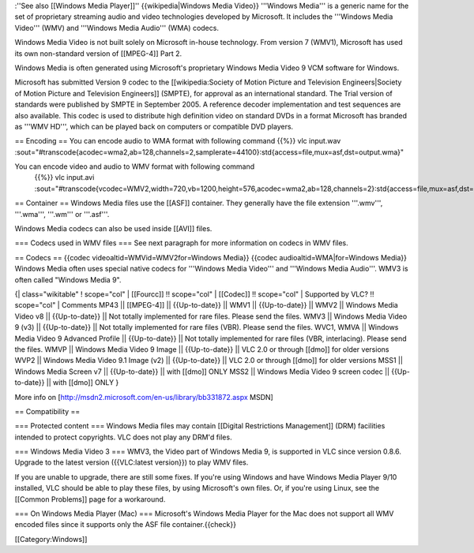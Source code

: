 :''See also [[Windows Media Player]]'' {{wikipedia|Windows Media Video}}
'''Windows Media''' is a generic name for the set of proprietary
streaming audio and video technologies developed by Microsoft. It
includes the '''Windows Media Video''' (WMV) and '''Windows Media
Audio''' (WMA) codecs.

Windows Media Video is not built solely on Microsoft in-house
technology. From version 7 (WMV1), Microsoft has used its own
non-standard version of [[MPEG-4]] Part 2.

Windows Media is often generated using Microsoft's proprietary Windows
Media Video 9 VCM software for Windows.

Microsoft has submitted Version 9 codec to the [[wikipedia:Society of
Motion Picture and Television Engineers|Society of Motion Picture and
Television Engineers]] (SMPTE), for approval as an international
standard. The Trial version of standards were published by SMPTE in
September 2005. A reference decoder implementation and test sequences
are also available. This codec is used to distribute high definition
video on standard DVDs in a format Microsoft has branded as '''WMV
HD''', which can be played back on computers or compatible DVD players.

== Encoding == You can encode audio to WMA format with following command
{{%}} vlc input.wav
:sout="#transcode{acodec=wma2,ab=128,channels=2,samplerate=44100}:std{access=file,mux=asf,dst=output.wma}"

You can encode video and audio to WMV format with following command
   {{%}} vlc input.avi
   :sout="#transcode{vcodec=WMV2,width=720,vb=1200,height=576,acodec=wma2,ab=128,channels=2}:std{access=file,mux=asf,dst=output.wmv}"

== Container == Windows Media files use the [[ASF]] container. They
generally have the file extension '''.wmv''', '''.wma''', '''.wm''' or
'''.asf'''.

Windows Media codecs can also be used inside [[AVI]] files.

=== Codecs used in WMV files === See next paragraph for more information
on codecs in WMV files.

== Codecs == {{codec videoaltid=WMVid=WMV2for=Windows Media}} {{codec
audioaltid=WMA|for=Windows Media}} Windows Media often uses special
native codecs for '''Windows Media Video''' and '''Windows Media
Audio'''. WMV3 is often called "Windows Media 9".

{\| class="wikitable" ! scope="col" \| [[Fourcc]] !! scope="col" \|
[[Codec]] !! scope="col" \| Supported by VLC? !! scope="col" \| Comments
MP43 \|\| [[MPEG-4]] \|\| {{Up-to-date}} \|\| WMV1 \|\| {{Up-to-date}}
\|\| WMV2 \|\| Windows Media Video v8 \|\| {{Up-to-date}} \|\| Not
totally implemented for rare files. Please send the files. WMV3 \|\|
Windows Media Video 9 (v3) \|\| {{Up-to-date}} \|\| Not totally
implemented for rare files (VBR). Please send the files. WVC1, WMVA \|\|
Windows Media Video 9 Advanced Profile \|\| {{Up-to-date}} \|\| Not
totally implemented for rare files (VBR, interlacing). Please send the
files. WMVP \|\| Windows Media Video 9 Image \|\| {{Up-to-date}} \|\|
VLC 2.0 or through [[dmo]] for older versions WVP2 \|\| Windows Media
Video 9.1 Image (v2) \|\| {{Up-to-date}} \|\| VLC 2.0 or through [[dmo]]
for older versions MSS1 \|\| Windows Media Screen v7 \|\| {{Up-to-date}}
\|\| with [[dmo]] ONLY MSS2 \|\| Windows Media Video 9 screen codec \|\|
{{Up-to-date}} \|\| with [[dmo]] ONLY }

More info on [http://msdn2.microsoft.com/en-us/library/bb331872.aspx
MSDN]

== Compatibility ==

=== Protected content === Windows Media files may contain [[Digital
Restrictions Management]] (DRM) facilities intended to protect
copyrights. VLC does not play any DRM'd files.

=== Windows Media Video 3 === WMV3, the Video part of Windows Media 9,
is supported in VLC since version 0.8.6. Upgrade to the latest version
({{VLC:latest version}}) to play WMV files.

If you are unable to upgrade, there are still some fixes. If you're
using Windows and have Windows Media Player 9/10 installed, VLC should
be able to play these files, by using Microsoft's own files. Or, if
you're using Linux, see the [[Common Problems]] page for a workaround.

=== On Windows Media Player (Mac) === Microsoft's Windows Media Player
for the Mac does not support all WMV encoded files since it supports
only the ASF file container.{{check}}

[[Category:Windows]]
